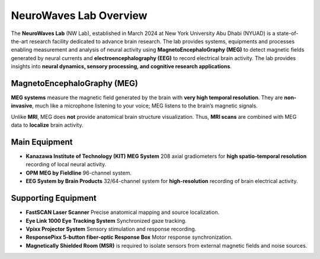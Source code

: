 -----------------------
NeuroWaves Lab Overview
-----------------------

.. image:: https://raw.githubusercontent.com/BioMedicalImaging-Core-NYUAD/neurowaves-lab-documentation/main/docs/source/graphic/main.jpg
  :width: 600
  :alt: MEG lab at NYUAD


The **NeuroWaves Lab** (NW Lab), established in March 2024 at New York University Abu Dhabi (NYUAD) is a state-of-the-art research
facility dedicated to advance brain research. The lab provides systems, equipments and processes enabling measurement and analysis of neural activity using **MagnetoEncephaloGraphy (MEG)** to detect magnetic fields generated by neural currents and **electroencephalography (EEG)** to record electrical brain activity.
The lab provides insights into **neural dynamics, sensory processing, and cognitive research applications**.



MagnetoEncephaloGraphy (MEG)
^^^^^^^^^^^^^^^^^^^^^^^^^^^^

**MEG systems** measure the magnetic field generated by the brain with **very high temporal resolution**.
They are **non-invasive**, much like a microphone listening to your voice; MEG listens to the brain’s magnetic signals.

Unlike **MRI**, MEG does **not** provide anatomical brain structure visualization.
Thus, **MRI scans** are combined with MEG data to **localize** brain activity.

Main Equipment
^^^^^^^^^^^^^^

- **Kanazawa Institute of Technology (KIT) MEG System**
  208 axial gradiometers for **high spatio-temporal resolution** recording of local neural activity.
- **OPM MEG by Fieldline**
  96-channel system.
- **EEG System by Brain Products**
  32/64-channel system for **high-resolution** recording of brain electrical activity.

Supporting Equipment
^^^^^^^^^^^^^^^^^^^^

- **FastSCAN Laser Scanner**
  Precise anatomical mapping and source localization.
- **Eye Link 1000 Eye Tracking System**
  Synchronized gaze tracking.
- **Vpixx Projector System**
  Sensory stimulation and response recording.
- **ResponsePixx 5-button fiber-optic Response Box**
  Motor response synchronization.

- **Magnetically Shielded Room (MSR)** is required to isolate sensors from external magnetic fields and noise sources.


.. raw:: html

   <figure>
     <iframe
       src="../_static/blender-models/neuron/neuron.html"
       width="600"
       height="600">
     </iframe>
     <figcaption>3D neuron model. </figcaption>
   </figure>